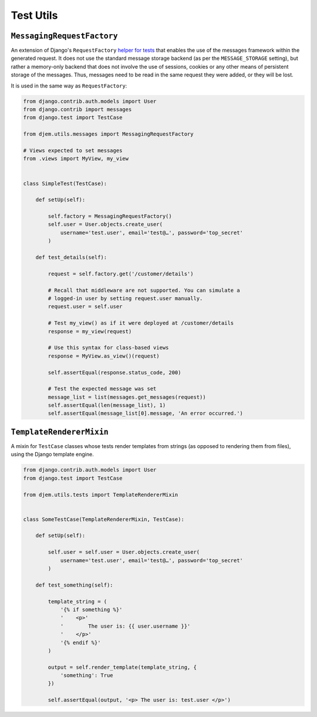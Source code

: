 ==========
Test Utils
==========

.. module:: djem.utils.tests

``MessagingRequestFactory``
===========================

.. class:: MessagingRequestFactory

    .. versionadded:: 0.6

    An extension of Django's ``RequestFactory`` `helper for tests <https://docs.djangoproject.com/en/stable/topics/testing/advanced/#the-request-factory>`_ that enables the use of the messages framework within the generated request. It does not use the standard message storage backend (as per the ``MESSAGE_STORAGE`` setting), but rather a memory-only backend that does not involve the use of sessions, cookies or any other means of persistent storage of the messages. Thus, messages need to be read in the same request they were added, or they will be lost.

    It is used in the same way as ``RequestFactory``:

    .. code-block:: python

        from django.contrib.auth.models import User
        from django.contrib import messages
        from django.test import TestCase

        from djem.utils.messages import MessagingRequestFactory

        # Views expected to set messages
        from .views import MyView, my_view


        class SimpleTest(TestCase):

            def setUp(self):

                self.factory = MessagingRequestFactory()
                self.user = User.objects.create_user(
                    username='test.user', email='test@…', password='top_secret'
                )

            def test_details(self):

                request = self.factory.get('/customer/details')

                # Recall that middleware are not supported. You can simulate a
                # logged-in user by setting request.user manually.
                request.user = self.user

                # Test my_view() as if it were deployed at /customer/details
                response = my_view(request)

                # Use this syntax for class-based views
                response = MyView.as_view()(request)

                self.assertEqual(response.status_code, 200)

                # Test the expected message was set
                message_list = list(messages.get_messages(request))
                self.assertEqual(len(message_list), 1)
                self.assertEqual(message_list[0].message, 'An error occurred.')


``TemplateRendererMixin``
=========================

.. class:: TemplateRendererMixin

    .. versionadded:: 0.6

    A mixin for ``TestCase`` classes whose tests render templates from strings (as opposed to rendering them from files), using the Django template engine.

    .. automethod:: render_template

    .. code-block:: python

        from django.contrib.auth.models import User
        from django.test import TestCase

        from djem.utils.tests import TemplateRendererMixin


        class SomeTestCase(TemplateRendererMixin, TestCase):

            def setUp(self):

                self.user = self.user = User.objects.create_user(
                    username='test.user', email='test@…', password='top_secret'
                )

            def test_something(self):

                template_string = (
                    '{% if something %}'
                    '    <p>'
                    '        The user is: {{ user.username }}'
                    '    </p>'
                    '{% endif %}'
                )

                output = self.render_template(template_string, {
                    'something': True
                })

                self.assertEqual(output, '<p> The user is: test.user </p>')
